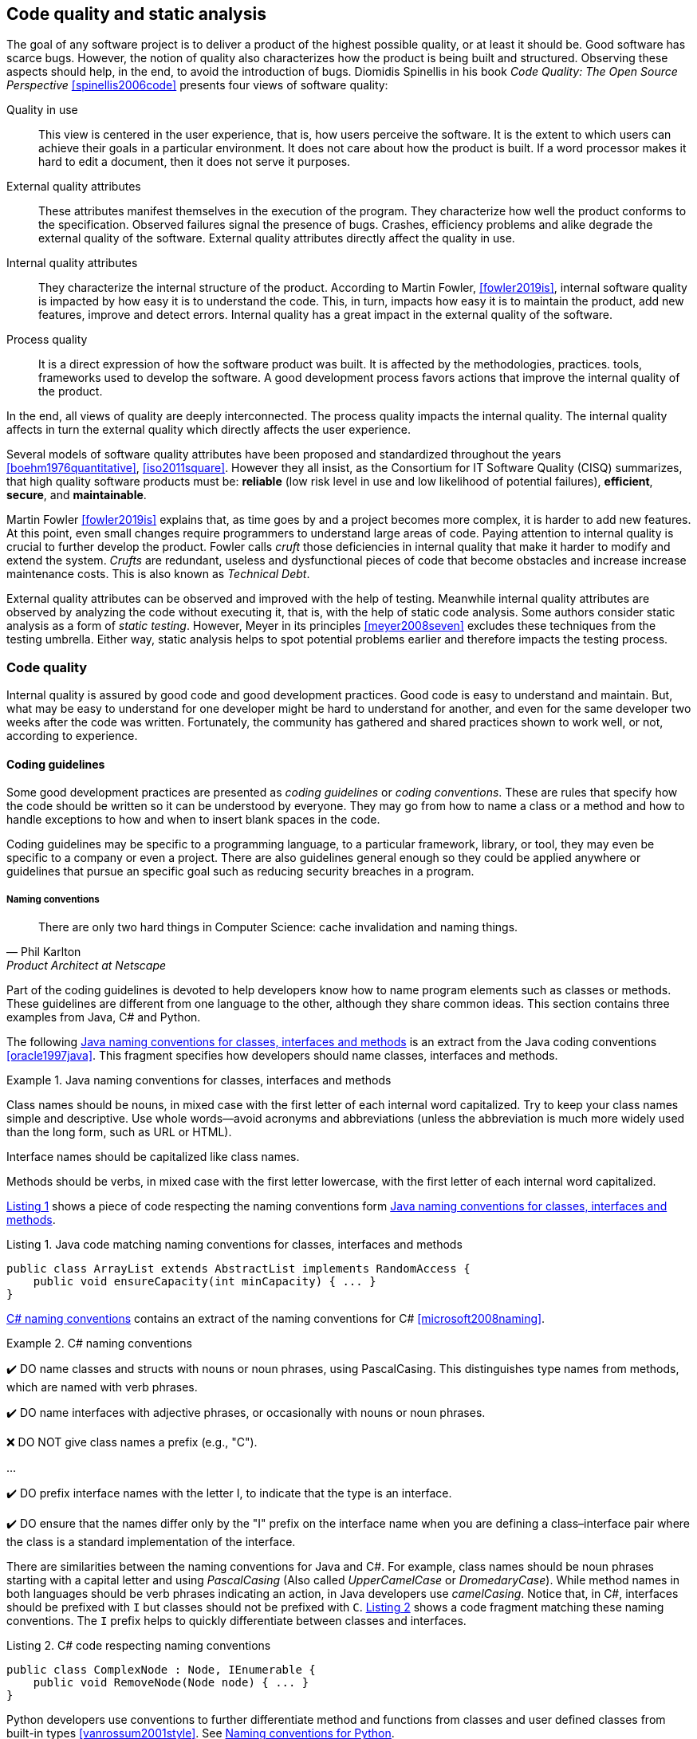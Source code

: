 == Code quality and static analysis

The goal of any software project is to deliver a product of the highest possible quality, or at least it should be. Good software has scarce bugs. However, the notion of quality also characterizes how the product is being built and structured. Observing these aspects should help, in the end, to avoid the introduction of bugs. Diomidis Spinellis in his book _Code Quality: The Open Source Perspective_ <<spinellis2006code>> presents four views of software quality:

Quality in use:: This view is centered in the user experience, that is, how users perceive the software. It is the extent to which users can achieve their goals in a particular environment. It does not care about how the product is built. If a word processor makes it hard to edit a document, then it does not serve it purposes.
External quality attributes:: These attributes manifest themselves in the execution of the program. They characterize how well the product conforms to the specification. Observed failures signal the presence of bugs. Crashes, efficiency problems and alike degrade the external quality of the software. External quality attributes directly affect the quality in use.
Internal quality attributes:: They characterize the internal structure of the product. According to Martin Fowler, <<fowler2019is>>, internal software quality is impacted by how easy it is to understand the code. This, in turn, impacts how easy it is to maintain the product, add new features, improve and detect errors. Internal quality has a great impact in the external quality of the software.
Process quality:: It is a direct expression of how the software product was built. It is affected by the methodologies, practices. tools, frameworks used to develop the software. A good development process favors actions that improve the internal quality of the product.

In the end, all views of quality are deeply interconnected. The process quality impacts the internal quality. The internal quality affects in turn the external quality which directly affects the user experience.

Several models of software quality attributes have been proposed and standardized throughout the years <<boehm1976quantitative>>, <<iso2011square>>. However they all insist, as the Consortium for IT Software Quality (CISQ) summarizes, that high quality software products must be: 
*reliable* (low risk level in use and low likelihood of potential failures), *efficient*, *secure*, and *maintainable*.

Martin Fowler <<fowler2019is>> explains that, as time goes by and a project becomes more complex, it is harder to add new features. At this point, even small changes require programmers to understand large areas of code. Paying attention to internal quality is crucial to further develop the product. Fowler calls _cruft_ those deficiencies in internal quality that make it harder to modify and extend the system. _Crufts_ are redundant, useless and dysfunctional pieces of code that become obstacles and increase increase maintenance costs. This is also known as _Technical Debt_.

External quality attributes can be observed and improved with the help of testing. Meanwhile internal quality attributes are observed by analyzing the code without executing it, that is, with the help of static code analysis. Some authors consider static analysis as a form of _static testing_. However, Meyer in its principles <<meyer2008seven>> excludes these techniques from the testing umbrella. Either way, static analysis helps to spot potential problems earlier and therefore impacts the testing process.

=== Code quality

Internal quality is assured by good code and good development practices. Good code is easy to understand and maintain. But, what may be easy to understand for one developer might be hard to understand for another, and even for the same developer two weeks after the code was written. Fortunately, the community has gathered and shared practices shown to work well, or not, according to experience. 

==== Coding guidelines

Some good development practices are presented as _coding guidelines_ or _coding conventions_. These are rules that specify how the code should be written so it can be understood by everyone. They may go from how to name a class or a method and how to handle exceptions to how and when to insert blank spaces in the code.

Coding guidelines may be specific to a programming language, to a particular framework, library, or tool, they may even be specific to a company or even a project. There are also guidelines general enough so they could be applied anywhere or guidelines that pursue an specific goal such as reducing security breaches in a program.

===== Naming conventions

[quote, Phil Karlton,  Product Architect at Netscape]
____
There are only two hard things in Computer Science: cache invalidation and naming things.
____ 

Part of the coding guidelines is devoted to help developers know how to name program elements such as classes or methods. These guidelines are different from one language to the other, although they share common ideas. This section contains three examples from Java, C# and Python.

The following <<java-naming-conventions>> is an extract from the Java coding conventions <<oracle1997java>>. This fragment specifies how developers should name classes, interfaces and methods.

[[java-naming-conventions]]
.Java naming conventions for classes, interfaces and methods
====
Class names should be nouns, in mixed case with the first letter of each internal word capitalized. Try to keep your class names simple
and descriptive. Use whole words—avoid acronyms and abbreviations (unless the abbreviation is much more widely used than the
long form, such as URL or HTML).

Interface names should be capitalized like class names.

Methods should be verbs, in mixed case with the first letter lowercase, with the first letter of each internal word capitalized.
====

<<java-naming-example>> shows a piece of code respecting the naming conventions form <<java-naming-conventions>>.

[[java-naming-example, Listing {counter:listing}]]
.Listing {listing}. Java code matching naming conventions for classes, interfaces and methods
[source,java]
----
public class ArrayList extends AbstractList implements RandomAccess {
    public void ensureCapacity(int minCapacity) { ... }
}
----

<<csharp-naming-conventions>> contains an extract of the naming conventions for C# <<microsoft2008naming>>. 

[[csharp-naming-conventions]]
.C# naming conventions
====
✔️ DO name classes and structs with nouns or noun phrases, using PascalCasing. This distinguishes type names from methods, which are named with verb phrases.

✔️ DO name interfaces with adjective phrases, or occasionally with nouns or noun phrases.

❌ DO NOT give class names a prefix (e.g., "C").

...

✔️ DO prefix interface names with the letter I, to indicate that the type is an interface.

✔️ DO ensure that the names differ only by the "I" prefix on the interface name when you are defining a class–interface pair where the class is a standard implementation of the interface.
====

There are similarities between the naming conventions for Java and C#. For example, class names should be noun phrases starting with a capital letter and using _PascalCasing_ (Also called _UpperCamelCase_ or _DromedaryCase_). While method names in both languages should be verb phrases indicating an action, in Java developers use _camelCasing_. Notice that, in C#, interfaces should be prefixed with `I` but classes should not be prefixed with `C`. <<csharp-naming-example>> shows a code fragment matching these naming conventions. The `I` prefix helps to quickly differentiate between classes and interfaces.

[[csharp-naming-example, Listing {counter:listing}]]
.Listing {listing}. C# code respecting naming conventions
[source,csharp]
----
public class ComplexNode : Node, IEnumerable {
    public void RemoveNode(Node node) { ... }
}
----

Python developers use conventions to further differentiate method and functions from classes and user defined classes from built-in types <<vanrossum2001style>>. See <<python-naming-conventions>>.

[[python-naming-conventions]]
.Naming conventions for Python
====
Class names should normally use the CapWords convention.
The naming convention for functions may be used instead in cases where the interface is documented and used primarily as a callable.

Note that there is a separate convention for builtin names: most builtin names are single words (or two words run together), with the CapWords convention used only for exception names and builtin constants.

Function names should be lowercase, with words separated by underscores as necessary to improve readability.
====

With this, one can easily infer that `Node` names a class, `str` is a built-in type and `remove_node` is a function.

===== Indentation

In most language extra white spaces do not change the semantics of a program but sure they play an important role in readability. Each language tries to enforce an indentation style, but even for the same language different developers have follow different styles. Keeping a consistent style helps fast delimiting blocks in a program and improves understanding.

<<indentation-examples>> shows three examples of different indentation styles applied to the same fragment of code. Notice how different the program looks in each case.

[[indentation-examples]]
.Examples of indentation styles taken from https://en.wikipedia.org/wiki/Indentation_style[Wikipedia] <<wikipedia2020indentation>>
[cols="a,a,a"]
|===
| *Kernighan & Ritchie*
[source,c]
----
while (x == y) {
    something();
    somethingelse();
}
----
| *Ratliff*
[source,c]
----
while (x == y) {
    something();
    somethingelse();
    }
----
| *Haskell*
[source,c]
----
while (x == y)
  { something()
  ; somethingelse()
  ; 
  }
----
|===

The _Kernighan & Ritchie_ style, also known as "`_the one true brace style_`" and "`Egyptian braces`" was used in the influential book _The C Programming Language_ written by Brian Kernighan and Dennis Ritchie (creator of C). Besides C, this style is also used in C++ and Java. C# however, uses the Allman style, in which the first brace is written in a separated line. The Allman style is also used in Pascal and SQL.

Wikipedia lists nine different indentation styles most of them with additional variants <<wikipedia20202indentation>>.

===== Framework and company specific guidelines

Companies and even communities around a framework or project may impose specific guideline to override or extend language conventions.

Sometimes these guidelines have a concrete goal other than readability. <<microsoft-security-example>> shows an extract of the guidelines Microsoft enforces to write secure code using the .NET framework <<microsoft2018secure>>.

[[microsoft-security-example]]
.Microsoft's secure coding guidelines for the .NET framework.
====
When designing and writing your code, you need to protect and limit the access that code has to resources, especially when using or invoking code of unknown origin. So, keep in mind the following techniques to ensure your code is secure:

- Do not use Code Access Security (CAS).
- Do not use partial trusted code.
- Do not use the AllowPartiallyTrustedCaller attribute (APTCA).
- Do not use .NET Remoting.
- Do not use Distributed Component Object Model (DCOM).
- Do not use binary formatters.
====

<<google-conventions>> shows how Google extends the Java coding conventions to their own projects <<google2020java>>.

[[google-conventions]]
.Google conventions for Java
====
When a reference to a static class member must be qualified, it is qualified with that class's name, not with a reference or expression of that class's type.
[source, java]
----
Foo aFoo = ...;
Foo.aStaticMethod(); // good
aFoo.aStaticMethod(); // bad
somethingThatYieldsAFoo().aStaticMethod(); // very bad
----
====

===== Should conventions be always enforced?

Conventions are created to set a common ground for understanding. This is specially useful when learning a new language, for a newcomer and to ease the collaboration between different developers in a project. However, there are cases in which strictly following these conventions actually has the opposite effect. For example, when dealing with legacy code that followed different guidelines, it is better to stick to the practices in place rather than introducing new conventions. 

In any case, the ultimate goal must be to write consistent code that can be understood for all team/project members. Common sense is always the best guideline.

<<microsoft-base-name>> explains how to name extending classes with respect to the base class, but it also wars against over-use <<microsoft2008naming>>.

[[microsoft-base-name]]
.Microsoft's guideline to name extending classes with a warning on when not to use it 
====
✔️ CONSIDER ending the name of derived classes with the name of the base class.

This is very readable and explains the relationship clearly. Some examples of this in code are: ArgumentOutOfRangeException, which is a kind of Exception, and SerializableAttribute, which is a kind of Attribute. However, it is important to use reasonable judgment in applying this guideline; for example, the Button class is a kind of Control event, although Control doesn’t appear in its name.
====

<<python-guidelines-warning>> shows an extract from the Python coding guidelines stressing the idea that keeping consistency is more important than following the guidelines <<vanrossum2001style>>.

[[python-guidelines-warning]]
.Python guidelines on consistency and guidelines applications
====
A style guide is about consistency. Consistency with this style guide is important. Consistency within a project is more important. Consistency within one module or function is the most important.

However, know when to be inconsistent -- sometimes style guide recommendations just aren't applicable. When in doubt, use your best judgment. Look at other examples and decide what looks best. And don't hesitate to ask!

In particular: do not break backwards compatibility just to comply with this PEP!
====

==== Code Smells and AntiPatterns

Thorough the years, developers have identified patterns of code that usually become symptoms of hidden problems affecting the quality of the software. Such code patterns are known as _Code Smells_, a term coined by Kent Beck and first presented in Martin Fowler's _Refactoring_ book <<fowler2006codesmells>>.

Code smells do not always lead to a problem or a bug. But, in most, cases, their presence makes the code harder to understand and maintain, and in Fowler's words "`they are often an indicator of a problem rather than the problem themselves`". Code smells can be eliminated by refactoring, that is, restructuring the program to make it simpler.

The https://sourcemaking.com/[Source Making Blog] presents a list of well known code smells and how they could be solved <<source2020smells>>. Internet is full with such lists they might differ on the (generally catchy) name they use to categorize a smell and some might miss one or two patters.

The following is a small sample of that list.

Long method:: A method that contains too many lines of code or too many statements. Long methods tend to hide unwanted duplicated code and are harder to maintain. It can be solved by splitting the code in shorter methods easier to reuse, maintain and understand. <<long-method-example>> shows a fragment taken from <<glover2006monitoring>> of nearly 20 lines of code. It is already a big chunk code, but it comes for a very large method of more than 350 lines. This is a clear, and rather extreme example of this code smell.
+
[[long-method-example, Listing {counter:listing}]]
.Listing {listing}. An already large fragment of code from a method of more than 350 lines. Taken from <<glover2006monitoring>>
[source, java]
----
if (entityImplVO != null) {
  List actions = entityImplVO.getEntities();
  if (actions == null) {
     actions = new ArrayList();
  }
  Iterator enItr = actions.iterator();
  while (enItr.hasNext()) {
    entityResultValueObject arVO = (entityResultValueObject) actionItr
     .next();
    Float entityResult = arVO.getActionResultID();
    if (assocPersonEventList.contains(actionResult)) {
      assocPersonFlag = true;
    }
    if (arVL.getByName(
      AppConstants.ENTITY_RESULT_DENIAL_OF_SERVICE)
         .getID().equals(entityResult)) {
      if (actionBasisId.equals(actionImplVO.getActionBasisID())) {
        assocFlag = true;
      }
    }
    if (arVL.getByName(
     AppConstants.ENTITY_RESULT_INVOL_SERVICE)
      .getID().equals(entityResult)) {
     if (!reasonId.equals(arVO.getStatusReasonID())) {
       assocFlag = true;
     }
   }
 }
}else{
  entityImplVO = oldEntityImplVO;
}
----

Large class:: A class containing too many methods, fields and lines of code. Large classes can be split into several classes and even into a hierarchy in which each smaller class has a very well defined purpose.

Long parameter list:: A method with a long list of parameters is harder to use. Parameters could be replaced by method calls or passing complete objects.

Primitive obsession:: Abuse of primitive types instead of creating one's own abstractions.

Temporary fields:: Fields in classes that are used only under certain circumstances in one or very few methods, otherwise they are not used. These fields could be promoted most of the times to local variables.

Feature envy:: A method that accesses the data of another object more than its own data. This method's behavior will probably better placed in the class of the external object.

Code smells are very well localized program fragments. However, there are more global patterns that are often used as solutions to a problem but they may bring more harm than benefits and are better to avoid. These bad solutions are described as _AntiPatterns_. The same https://sourcemaking.com/[Source Making Blog] provides an interesting list of them AntiPatterns can be related to coding practices, software architecture designs and even related to the management of a project. Identifying these bad solutions helps also in finding a better alternative <<source2020anti>>.

Here are some examples:

Golden Hammer:: Using a single tool to solve most problems even when it is not the best alternative. Leads to inferior performance and less suited solutions, requirements are accommodated more to match the tool than what users may need, design choices are dictated by the tool's capabilities and new development relies heavily in the tool.

Cut-And-Paste Programming:: This one is self-descriptive: code is reused by copying and pasting fragments in different places. In the case that the originally copied code has a bug, then the issue will reoccur in all places where the code was pasted and it will be harder to solve.

Swiss Army Knife:: An excessively complex class interface attempting to provide for all possible uses of the class. These classes include too many method signatures for a single class. It denotes an unclear abstraction or purpose.

Design By Committee:: A software design, usually from a committee, is so complex and so full of different features and variants that it becomes impossible to complete in a reasonable lapse of time.

==== Code Metrics

Many code smells are vague in their formulation. For example: How can we tell that a method or a class is too long that should be split? Or, how can we tell that two classes are too coupled together so their functionalities should be merged or rearranged? The identification of such potential issues requires concrete measurements for the method length or the coupling between classes. These are known as _code metrics_.

Code metrics are quantitative characterizations or features of the code. They help to assess the structural quality of the software and provide an effective and customizable way to automate the detection of potential code issues. Metrics help to improve the development process.

===== Lines of Code

The simplest code metric is, maybe, the number of _Lines of Code_ (LoC) of a method.footnote:[Sometimes code metrics are presented for _operations_ instead of methods. _Operations_ are indeed methods but the term is broader to escape from the Object-Oriented terminology and reach other programming paradigms.] 

LoCs can be used to compare the length of the methods in a project. It helps to detect those methods that are too long when compared to a given threshold. However, this threshold depends on the development practices used for the project. The programming language as well as the frameworks and libraries supporting the code do have an impact on the length of the methods. For example, a small study made by Jon McLoone from Wolfram <<mcloone2012code>>, observed in http://rosettacode.org/wiki/Rosetta_Code[Rosetta Code] programs that _Mathematica_ requires _less than a third of the length of the same tasks written in other languages_.

Including blank lines or lines with comments in the metric may be misleading for its purposes. Therefore, LoC is often referred as _Physical Lines of Code_ while developers also measure _Logical Lines of Code_ (LLoC) which counts the number of programming language statements in the method. 

===== Cyclomatic Comprexity

A method with many branches and logical decisions is, in general, hard to understand. This affects the maintainability of the code. Back in 1976, Thomas J. McCabe  proposed a metric to assess the complexity of a program <<mccabe1976complexity>>. McCabe's original idea was to approximate the complexity of a program by computing the _cyclomatic number_ of its control flow graph. This is why the metric is also known as _McCabe's Cyclomatic Complexity_. The goal of the metric was to provide a quantitative basis to determine whether a software module was hard to understand, maintain and test.
 
A sequence of code instructions, and by extension the body of a method, could be represented by a directed graph named _control flow graph_. The procedure is as follows:
 - Initially, the graph has two special nodes: the _start_ node and the _end_ node.
 - A sequence of instructions with no branches is called a _basic block_. Each basic block becomes a node of the graph.
 - Each branch in the code becomes an edge. The direction of edge coincides with the direction of the branch.
 - There is an edge from the start node to the node with the first instruction.
 - There is an edge from all nodes that could terminate the execution of the code, to the end node.

For example, the method in <<max-method>> computes the maximum of three given integers. The control flow for this method is shown in <<control-flow-max-method>>.

[[max-method, Listing {counter:listing}]]
.Listing {listing}. A method that computes the maximum between three given integers
[source, java]
----
public static int max(int a, int b, int c) {
    if (a > b) {
        if(a > c) {
            return a;
        }
        else {
            return c;
        }
    }
    else {
        if (b > c) {
            return b;
        }
        else {
            return c;
        }
    }
}
----

[[control-flow-max-method]]
[graphviz, control-flow-max-method, png]
.Control flow graph from the method in <<max-method>> 
....
digraph {
    start[shape=rectangle];
    end[shape=rectangle];
    start
    
    p1[label="a > b"];
    p2[label="a > c"];
    p3[label="b > c"];
    
    ra[label="result = a;"];
    rb[label="result = b;"];
    rc1[label="result = c;"];
    rc2[label="result = c;"];

    start -> p1 -> p2 -> ra;
    p2 -> rc1;
    p1 -> p3 -> rb;
    p3 -> rc2;

    ra -> end;
    rb -> end;
    rc1 -> end;
    rc2 -> end;
}
....

The cyclomatic number, or circuit rank of an undirected graph, is the minimum number of edges that has to be removed in order to break all cycles and obtain its spanning tree. The cyclomatic number stem:[v(G)] of a graph stem:[G] is computed as stem:[v(G) = E - V + 2P], where stem:[N] is the number of nodes, stem:[E] the number of edges and stem:[P] the number of connected components. If the graph is strongly connected, that is, there is a path from any node to any other node, then the cyclomatic number is equal to the maximum number of linearly independent circuits. The linearly independent circuits form a basis of all circuits in the graph. Therefore, all circuits in the graph are formed by a combinations of these linearly independent circuits. 

The cyclomatic complexity of a method is defined as the cyclomatic number of the underlying undirected graph of the control flow graph. 

McCabe showed that the computation of the  cyclomatic complexity could be simplified as the number of predicate nodes (conditionals) plus one. The method in <<max-method>> has a cyclomatic complexity of stem:[v(G) = 4 = 3 + 1], as it has three conditionals: `a > b`, `a > c` and `b > c`. It can be also computed as stem:[v(G) = 4 = 11 - 9 + 2], as it has eleven edges, nine nodes and only one connected component.

The cyclomatic complexity has implications for testing. It sets a lower bound for the number of inputs that should be used to test the method. Any execution path in the control flow graph of the method is a combination of the linearly independent circuits. Therefore, to ensure that the tests execute all conditions in the code, all linearly independent circuits should be used once in the executions paths of all inputs. The number of different test inputs must be greater or equal to the cyclomatic complexity of the method.

McCabe's cyclomatic complexity is well known and widely used. It is frequently accompanied by a scale. Usually values below 10 are considered as good. However, some caveats of the metrics must be considered. First, it was conceived for unstructured programs and some aspects of its original definition are vague. Modern tools implementing the metric work under different assumptions, therefore two different tools may not produce the same result for the same method. Logical conjunctions and disjunctions (`&&`, `||`) also produce branches. This must be taken into account to compute the value of the metric from the source code or, even better, compute the metric from compiled code.

Not always the cyclomatic complexity matches the developer's idea of what a complex and hard to understand method is. For example, the metric does not consider nested structures. It produces the same value for the two code fragments in <<ifs-mccabe>>.


[[ifs-mccabe, Listing {counter:listing}]]
.Listing {listing}. These two pieces of code have the same cyclomatic complexity
[source, java]
----
// 1 
if (a) {
    if (b) {
        ...
    }
    else {
        ...
    }
}
else {

}

//2
if(a) {
    ...
}
else {

}
if (b) {

}
else {

}
----

In <<hummel2014mccabe>>, the author advocates against the use of the metric. Besides showing concrete examples where tools produce different results, he shows the method in <<hummel-switch>>. The authors explain that this method is fairly easy to understand, yet it has a cyclomatic complexity of 14 while the more complex method in <<hummel-primes>> has a cyclomatic complexity of 5. 

[[hummel-switch, Listing {counter:listing}]]
.Listing {listing}. A simple method with a cyclomatic complexity of 14. Taken from <<hummel2014mccabe>>.
[source, java]
....
String getMonthName (int month) {
    switch (month) {
        case 0: return "January";
        case 1: return "February";
        case 2: return "March";
        case 3: return "April";
        case 4: return "May";
        case 5: return "June";
        case 6: return "July";
        case 7: return "August";
        case 8: return "September";
        case 9: return "October";
        case 10: return "November";
        case 11: return "December";
        default: 
            throw new IllegalArgumentException();
    }
}
....

[[hummel-primes, Listing {counter:listing}]]
.Listing {listing}. A relatively complex method with a cyclomatic complexity of 5. Taken from <<hummel2014mccabe>>.
[source, java]
....
int sumOfNonPrimes(int limit) {
    int sum = 0;
    OUTER: for (int i = 0; i < limit; ++i) {
        if (i <= 2) {
        	continue;
        }
        for (int j = 2; j < i; ++j) {
            if (i % j == 0) {
            	continue OUTER;
             }
        }
        sum += i;
    }
    return sum;
}
....

===== Coupling between objects or class coupling

A class is coupled to another if the former uses a method or a field from the latter. Coupling between classes can not be avoided, it is, in fact, desirable. We create classes as functionality units for reuse. At some point, existing classes will be leveraged to create new functionalities. However, coupling has important implications: changing a class most of the times will require changing its dependent classes. Therefore tight coupling between classes harms modularity, makes a software too sensitive to change and harder to maintain <<chidamber1994metrics>> <<fowler2001reducing>>.

_Class coupling_ or _Coupling Between Objects_ (CBO) of a class is the number of external classes it uses. In <<coupling-example>>, `Point` has CBO of 0.. It only depends on `double` and the metric does not count primitive types. `Line`, on the other hand, depends on `Point` and has a CBO of 1. The metric counts only unique classes. In the example, `Line` uses `Point` several times, but it is counted only once.

[[coupling-example, Listing {counter:listing}]]
.Listing {listing}. Two classes: `Point` as CB=0 coupling and `Line` 1.
[source, java]
....
class Point {

    private double x, y;

    public Point(double x, double y) {
        this.x = x;
        this.y = y;
    }

    public double getX() {
        return this.x;
    }

    public double getY() {
        return this.y;
    }

    public double dot(Point p) {
        return x*p.x + y*p.y;
    }

    public Point sub(Point p) {
        return new Point(x - p.x, y - p.y);
    }

}

class Segment {

    private Point a, b;

    public class Segment(Point a, Point b) {
        this.a = a;
        this.b = b;
    }

    public boolean has(Point p) {
        Point pa = p.sub(a);
        Point ab = a.sub(b);
        double product = pa.dot(ab);
        return 0 <= product && product <= ab.dot(ab);
    }
}
....

Classes with low CBO values, or loosely coupled are easier to reuse. Classes with large CBO values or tightly coupled should be avoided and refactored. If a tightly coupled class is necessary, then these it requires rigorous testing to correctly verify its interaction with its dependencies. A study from 2010 performed on the Eclipse project concluded that, among other metrics, CBO is a significant predictor on how prone a class is to bugs. The same study says that a CBO greater than 9 signals a high risk to introduce a fault.

Coupling could measured not only at the class level but also between any modules that conform a system.

The _Law of Demeter_ (LoD)  or _principle of least knowledge_ is a guideline aiming to keep classes loosely coupled <<appleton_demeter>>. Its idea is that any unit should only "talk" to "its closest friends" and not to "strangers". In the context of object-oriented programming, it means that a method can only invoke methods from `this`, a parameter, an object instantiated in the method and an attribute of the class. <<demeter-example>> shows examples of violations of this principle.

[[demeter-example, Listing {counter:listing}]]
.Listing {listing}. Examples of violations of the Law of Demeter.
[source,java]
....
public class Foo {

    public void example(Bar b) {
       C c = b.getC(); //<1>
        
       c.doIt(); //<2>
        
       b.getC().doIt(); //<3>
        
       D d = new D(); 
       d.doSomethingElse(); //<4>
    }
}
....
<1> Conforms to LoD
<2> Violates LoD as `c` was not created inside `example`
<3> Chaining method invocations does not conform to LoD
<4> Conforms to LoD, as `d` was created inside the method

LoD also has downsides. A strict adherence to its postulates may produce many unnecessary wrapper methods. In <<demeter-example>> the class `Bar` should had a wrapper method `doItInC` whose code could be `this.getC().doIt()` or something alike. This kind of wrapper would be widespread in the code and it could become a challenge for maintenance. On the other hand, fluent APIs encourage the use of method chains, which also tend to improve readability. As with any principle, the use of LoD should be balanced.

===== Class cohesion

A class in an object-oriented program, or a module in general, is expected to have a responsibility over a single and well defined part of the software's functionalities. All services/methods of the module/class should be aligned with this responsibility and this responsibility should be entirely encapsulated in the class. This ensures that the module/class is only changed when the requirements concerning the specific responsibility change. Changes to different requirements should not make a single class to change <<martin2006agile>> <<martin2014single>>. This known as the The _Single Responsibility Principle_ was coined by Robert C. Martin in the late 1990's and is the *S* in the *SOLID* principles of object-oriented programming.

If a class violates this principle, then it can probably be divided in two or more classes with different responsibilities. In this case we say that the class lacks _cohesion_. In a more concrete view, a cohesive class performs different operations on the same set of instance variables <<chidamber1994metrics>>.

There are several metrics to evaluate cohesion in classes, but most of them are based in the _Lack of Cohesion Of Methods_ (LCOM) <<chidamber1994metrics>>. This metric is defined as follows:

Let stem:[C] be a class with stem:[n] methods: stem:[M_1, ..., M_n], let stem:[I_j] the set of instance variables used by the method stem:[M_j]. Let stem:[P = { (I_i, I_j) | I_i \cap I_j = \emptyset, i \gt j }], that is, the pairs of methods that use disjoint sets of instance variables, and stem:[Q = { (I_i, I_j) | I_i \cap I_j \ne \emptyset, i \gt j}], all pairs of methods using at least one instance variable in common. Then stem:[\text{LCOM}(C) = |P| - |Q| \text{ if } |P| \gt |Q| \text{ 0} \text{ otherwise}].

This means that _LCOM_ is equal to the number of pairs of methods using a disjoint set of instance variables minus the number of pairs of methods using variables in common. If the class has more methods using disjoint sets of instance variables then it is less cohesive. A class is cohesive if its methods use the same variables to compute different things. Low values of LCOM are preferred.

<<variables-methods-point>> shows the set of all instance variables used by each method declared in the `Point` class shown in <<coupling-example>>. Constructors are not used to compute this metric, as their role is to initialize the variables and they virtually access all of them. In this particular example, all methods use the instance variables directly. However, a method could use an instance variable indirectly by invoking other methods.  In that case, the variables are also said to be used by the initial method. For example, any new method invoking `getX` in `Point` would also use variable `x`.

[[variables-methods-point]]
. Set of instance variables used by each method of the class `Point` shown in <<coupling-example>>.
[options="header"]
|=== 

| Method | Instance variables  

| `getX` | { `x` }

| `getY` | { `y` }

| `dot` | { `x`, `y` }

| `sub` | { `x`, `y` }

|=== 

<<intersection-methods-point>> shows the instance variables used un common for all pairs of methods declared in `Point`. Only `getX` and `getY` do not use any variable in common.

[[intersection-methods-point]]
. Intersection of instance variables used by all pairs of methods in `Point`.
[options="header", cols="h,1,1,1"]
|===
|        | `getX`           | `getY`           | `dot`
| `sub`  | { `x` }          | { `y` }          | { `x`, `y` } 
| `dot`  | { `x` }          | { `y` }          h|
| `getY` | stem:[\emptyset] 2+h| 
|===

Given that we obtain: stem:[ | P | =  | \{ (I_\text{getX},I_\text{getY}) \} | = 1 ] and: stem:[ | Q | = | \{ (I_\text{getX},I_\text{sub}), (I_\text{getX},I_\text{dot}), (I_\text{getY},I_\text{sub}), (I_\text{getY},I_\text{dot}), (I_\text{dot},I_\text{sub}) \} | = 4] producing: stem:[ \text{LCOM}(C) = 0 ] as stem:[ | P | \lt | Q | ]. Which means that the `Point` class is cohesive, its carries the responsibility to represent the concept of a two-dimensional point. Only a change in the requirements of this representation will make this class change.

Lack of cohesion implies that a class violates the principle of single functionality and could be split in two different classes. <<cohesion-example>> shows the `Group` class. The only two methods in this class use a disjoint set of fields. `compareTo` uses `weight` while `draw` uses `color` and `name`. Computing the metric we get: stem:[\text{LCOM}(C = |P| - |Q| = 1 - 0 = 1].

[[cohesion-example, Listing {counter:listing}]]
.Listing {listing}. Example of a non-cohesive class. `compareTo` and `weight` could be separated from the rest.
[source, java]
....
class Group {

    private int weight;
    private String name;
    private Color color;

    public Group(String name, Color color, int weight) {
        this.name = name;
        this.color = color;
        this.weight = weight;
    }

    public int compareTo(Group other) {
        return weight - other.weight;
    }

    public void draw() {
        Screen.rectangle(color, name);
    }

}
....

__Tight Class Cohesion__ (TCC) and _Loose Class Cohesion_ (LCC) are other two well known and used metrics to evaluate the cohesion of a class <<bieman1995cohesion>>. Both these metrics start by creating a graph from the class. The graph is constructed as follows: Given a class `C`, each method `m` declared in the class becomes a node. Given any two pairs `m` and `n` declared in `C` we add an edge between `m` and `n` if and only if, `m` and `n` use at least one instance variable in common. Going back to the definition of `LCOM`, we add an edge between `m` and `n` if stem:[I_{m,n} \ne \emptyset]. TCC is defined as the ratio of directly connected pairs of node in the graph to the number or all pairs of nodes. On its side, LCC is the number of pairs of connected (directly or indirectly) nodes to all pairs of node. As before, constructors are not used.


<<cohesion-graph>> shows the graph that results from the class `Point`. In this example, stem:[\text{TCC = 5/6 = 0.83] as there are 5 direct connections and only 6 method pairs. On the other hand stem:[\text{LCC} = 6/6 = 1] as all pairs of methods are indirectly or directly connected. For the `Group` class both LCC and TCC are 0, as no method is connected to the other. 

[graphviz, cohesion-graph, png, layout=neato]
.Description
....
graph {
    rankdir=LR;
    getX[pos="0,1!"];
    dot[pos="1,0!"];
    sum[pos="1,2!"];
    getY[pos="2,1!"];
    getX -- sum[label=x] 
    getY -- sum[label=y];
    getX -- dot[label=x];
    getY -- dot[label=y];
    sum -- dot [label="x,y"];
}
....


In object-oriented programs a class may inherit methods and instance variables from its base classes. In those cases, computing the cohesion of a subclass may: include only inherited methods, only inherited fields, or both. The original definition of TCC and LCC leaves this inclusion open to the users of the metrics <<bieman1995cohesion>>.


=== Static analysis

Enforcing coding guidelines, detecting code smells and computing code metrics, can and *should be* automated. All these goals can be achieve by inspecting the code without executing the program. This is known as _static analysis_. Any form of static analysis takes as input the code of a program. It may be a high level code, such as Python, or Java, or it could also target compiled code as the JVM bytecode. The static inspection of code also enables the early detection of problems like cyclic dependencies, potential null pointer exceptions, buffer overflows. Since it does not require the execution of the program, static analysis is, in most cases, very efficient in terms of computation time.

There are plenty of available tools that can perform many types of static analysis. Some of them are highly configurable to, for example, select the coding guidelines a team wants to enforce. Many of these tools are also extensible and may allow the incorporation of new metrics, code smell definitions and other unforeseen functionalities. There are also libraries that make it easy to implement custom static analysis tools. This section presents some of these libraries and tools for Java.

==== Implementing a static analysis

Most code analyses start with the two same initial phases of a compiler, lexicographic and syntactic analysis.

Given a source code, say in Java as the one in <<static-analysis-example>>, lexicographical analyzer, lexer, or scanner, groups together sequences of characters. These sequences are usually are associated with a type  and are called _tokens_. The lexer produces as output a sequence of tokens.

[[static-analysis-example, Listing {counter:listing}]]
.Listing {listing}. A simple Java class.
[source, java]
....
class A {

    public void method() {
        System.out.println("Hello");
    }
}
....

<<tokens>> shows the first tokens produced by a lexer for the code in <<static-analysis-example>>. A lexer also removes character that are not needed for subsequent phases like white spaces and comments.


[[tokens, Listing {counter:listing}]]
.Listing {listing}. First tokens produced for <<static-analysis-example>>
....
("class", CLASS_KEYWORD)
("A", IDENTIFIER)
("{", "OPEN_BRACE")
("public", PUBLIC_KEYWORD)
("void", VOID_KEYWORD)
("method", IDENTIFIER)
....

The sequence of tokens is used as input for the syntactic analysis where a _parser_ checks that the order of the tokens is correct with respect to a formal specification or grammar and builds an _Abstract Syntax Tree_ (AST). An AST is a hierarchical representation of the source code. The nodes represent the elements in the code in a way that, for example, nodes representing classes have children representing methods and fields, and nodes representing methods contain nodes representing instructions. The AST does not contain purely syntactical elements such as semicolons or braces. <<ast-example>> shows a simplified version of an AST for the code in <<static-analysis-example>>.

[graphviz, ast-example, png]
.Description
....
graph {
    A -- method;
    method -- public, void, body
    body -- invocation
    invocation -- access, println, arguments
    access -- System, out
    arguments -- "\"Hello\""
}
....

//TODO: Link to GoF
Most static analyses are implemented by tracing the AST and most implementations are based on the visitor pattern. The visitor pattern abstracts the operations to be performed over an object structure <<gamma1994design>>. Each operation is implemented as a visitor. The structure is traversed and each visitor is selected according to the elements of the structure that is being visited. In the case of a static analysis over an AST, each visitor could be a class or a method, designed to operate over a specific type of node, for example, a class will be handled by a _class visitor_. The static analysis is then carried by the joint actions of these visitors.

//TODO: Link to Spoon, JavaParser and ASM
There are libraries that facilitate the implementation of static analyses by accomplishing the construction of the AST and even providing abstractions to implement the visitor pattern. For Java sources two of the most famous are http://spoon.gforge.inria.fr/[Spoon] and JavaParser. There are other libraries that offer similar functionalities but targeting compiled code. One most famous JVM bytecode analysis tool is https://asm.ow2.io/[ASM].

===== Using JavaParser

This section explains how to implement a simple static analysis tool using JavaParser. As a library, JavaParser provides a hierarchy of classes to represent ASTs for Java programs and implementations of the visitor pattern to help analyze and transform those ASTs.

<<javapaerser-classes>> shows a selection of classes representing AST nodes. `Node` is the base class of the hierarchy. The instances of `ClassOrInterfaceDeclaration` represent declarations of classes and interfaces in the program. These nodes contain information about the type parameters, base class and interfaces implemented in the corresponding declaration. `ClassOrInterfaceDeclaration` inherits from the more general `TypeDeclaration`, which contains among other properties a `name` and inherits from `BodyDeclaration`. This latter class is the base for all elements that could be included in the body of a type declaration. `Expression` is the super class of all abstractions of expressions as it is the case for `MethodCallExpr` and `FieldAccessExpr`. Both these classes contain information about the scope or receiver of the method call or the field access, as well as the name of the method or the field. `MethodCallExpr` also provides information about the arguments. On its side,`Statement` is the super class for all types representing statements in the program, as it is the case of the `IfSmt`. This last class has an `Expression` representing the condition and two `Statement` instances for the _then_ and _else_ parts of the conditional statement.


[plantuml, javaparser-classes, png]
.Extract of the class hierearchy representing AST nodes in JavaParser
....
class Node

class BodyDeclaration

class TypeDeclaration {
    NodeList<BodyDeclaration> members
    SimpleName name
}

class ClassOrInterfaceDeclaration {
    NodeList<TypeParameter> typeParameters
    NodeList<ClassOrInterfaceType> extendedTypes
    NodeList<ClassOrInterfaceType> implementedTypes
}

class Expression

class MethodCallExpr {
    Expression scope
    NodeList<Type> typeArgs
    NodeList<Expression> arguments
    SimpleName name
}

class FieldAccessExpr {
    Expression scope
    SimpleName name
}

class Statement 

class IfStmt {
    Expression condition
    Statement thenStmt
    Statement elseStmt
}

Node <|-- BodyDeclaration
Node <|-- Expression
Node <|-- Statement
BodyDeclaration <|-- TypeDeclaration
TypeDeclaration <|-- ClassOrInterfaceDeclaration
Expression <|-- MethodCallExpr
Expression <|-- FieldAccessExpr
Statement <|-- IfStmt
....

The visitor pattern is implemented in JavaParser by the interfaces `VoidVisitor` (<<voidvisitor-javaparser>>) and `GenericVisitor` (<<genericvisitor-javaparser>>). Both interfaces are very similar. They both contain `visit` methods for all concrete classes representing AST nodes. In the former interface these methods are `void` while the latter allows to return a value. This is the only difference. All `visit` overloads also accept an `arg` parameter to share information among nodes in the traversal of the AST.

[[voidvisitor-javaparser, Listing {counter:listing}]]
.Listing {listing}. An extract of the `VoidVisitor` class in JavaParser.
[source, java]
....
public interface VoidVisitor<A> {

    ...

    void visit(ClassOrInterfaceDeclaration n, A arg);

    void visit(IfStmt n, A arg);

    void visit(MethodCallExpr n, A arg);

    void visit(FieldAccessExpr n, A arg);

    ...

}
....

[[genericvisitor-javaparser, Listing {counter:listing}]]
.Listing {listing}. An extract of the `GenericVisitor` class in JavaParser.
[source, java]
....
public interface GenericVisitor<R, A> {
    ...

    R visit(ClassOrInterfaceDeclaration n, A arg);

    R visit(IfStmt n, A arg);

    R visit(MethodCallExpr n, A arg);

    R visit(FieldAccessExpr n, A arg);

    ...
}
....

There is no need to directly implement these two interfaces. The library also provides some default implementations to ease reuse. For example, `VoidVisitorAdapter` and `GenericVisitorAdapter` implement the visitor interfaces and perform a depth-first traversal of the AST. A new visitor could extend one of these adapter classes and just redefine the `visit` overloads it actually needs and not all of them. `ModifierVisitor` enables a similar reuse, but specialized on the use case where the AST should be modified. <<modifiervisitor-javaparser>> shows a fragment of the code of this class implementing the `visit` method overload for `IfStmt`.

[[modifiervisitor-javaparser, Listing {counter:listing}]]
.Listing {listing}. An extract of the `ModifierVisitor` class in JavaParser.
[source, java]
....
public class ModifierVisitor<A> implements GenericVisitor<Visitable, A> {

    @Override
    public Visitable visit(final IfStmt n, final A arg) {
        Expression condition = (Expression) n.getCondition().accept(this, arg); //<1>
        Statement elseStmt = n.getElseStmt().map(s -> (Statement) s.accept(this, arg)).orElse(null); //<2>
        Statement thenStmt = (Statement) n.getThenStmt().accept(this, arg); //<3>
        Comment comment = n.getComment().map(s -> (Comment) s.accept(this, arg)).orElse(null); //<4>
        if (condition == null || thenStmt == null) //<5>
            return null;
        n.setCondition(condition); //<6>
        n.setElseStmt(elseStmt);
        n.setThenStmt(thenStmt);
        n.setComment(comment);
        return n;
    }

}
....
<1> The condition expression is visited and the result is stored in `condition`.
<2> The _else_ part is visited and the result is stored in `elseStmt`.
<3> The _then_ part is visited and the result is stored in `thenStmt`.
<4> If there is any comment associated to the statement, it is also visited.
<5> In the case there is no valid result for the mandatories condition and _then_ part, the result is `null`. 
<6> Otherwise the node is updated with the result from visiting the children elements and the method returns its reference.

With the help of JavaParser we will implement a small tool to enforce a coding convention. In Java, and many other languages, it is optional to use braces (`{}`) in loops and conditionals if the body contains only one statement. For example, it is not easy to see that the `else` belongs to the inner conditional statement in <<dangling-else>>. Also it is easy to missplace code when not using the braces.

[[dangling-else, Listing {counter:listing}]]
.Listing {listing}. Not using braces can harm readability.
[source, java]
....

class A {
    public void m() {
        boolean a = true, b = false;
        if (a) if(b) System.out.println("one"); else System.out.println("two");
    }
}
....

Using `ModifierVisitor` as base, we will implement a visitor that modifies the AST so that the _then_ and _else_ parts of all conditional statements are enclosed in braces, that is, the statements must be contained in a block. The implementation of this custom visitor is shown in <<blockenforcer-javaparser>>. The `BlockEnforcer` traverses the AST and modifies only `IfStmt` nodes. If ensures that each _then_ and _else_ parts are instances of `BlockStmt`. Notice the use of `Void` as a type parameter for the implementation as no extra information will be passed between nodes.


[[blockenforcer-javaparser, Listing {counter:listing}]]
.Listing {listing}. A JavaParser visitor to enforce the use of blocks in conditional statements.
[source,java]
....
public class BlockEnforcer extends ModifierVisitor<Void> {

    @Override
    public Visitable visit(IfStmt n, Void arg) {
        IfStmt result = (IfStmt) super.visit(n, arg); //<1>
        if (result == null) { //<2>
            return null;
        }
        result.setThenStmt(enforceBlockOn(result.getThenStmt())); //<3>
        result.getElseStmt().ifPresent(statement ->
                result.setElseStmt(enforceBlockOn(statement))); //<4>
        return result;
    }

    public Statement enforceBlockOn(Statement stmt) { //<5>
        if (stmt.isBlockStmt()) { //<6>
            return stmt;
        }
        BlockStmt block = new BlockStmt(); //<7>
        block.addStatement(stmt);
        return block;
    }
}
....
<1> Perform the original traversal and propagate the analysis to the children elements.
<2> Return `null` if the result from the children is also `null`.
<3> Enforce a block in the _then_ part.
<4> Enforce a block in the _else_ part if present.
<5> `enforceBlockOn` takes a statement and returns a block.
<6> Do nothing if the initial statement is already a block.
<7> Otherwise, create a new `BlockStmt` containing the initial statement.

<<blockenforcer-usage>> shows how to use `BlockEnforcer` to analyze a single Java file. The first step is to obtain an instance of `CompilationUnit`. A compilation unit in Java is a file that optionally declares a package and contains an arbitrary number of imports and type declarations. `StaticJavaParser` provides shortcut methods to get such objects from common `String`, `InputStream`, `Reader` and `File` inputs. Then the visitor is applied through the `accept` method. This snippet prints on the screen the result of the analysis by invoking the `toString` method of `CompilationUnit`. The result be also saved to a file on even rewrite the original source code.

[[blockenforcer-usage, Listing {counter:listing}]]
.Listing {listing}. Using `BlockEnforcer` to analyze a single Java file.
[source,java]
....
CompilationUnit unit = StaticJavaParser.parse(input); //<1>
unit.accept(new BlockEnforcer(), null); //<2>
System.out.println(unit.toString()); //<3>
....
<1> Obtain a `CompilationUnit` instace. `input` could be a `String`, `Reader`, `InputStream` or `File`.
<2> The compilation unit is visited to start the analysis.
<3> The result is printed to the screen.

When given the code in <<dangling-else>>, <<blockenforcer-usage>> produces <<blockenforcer-result>> as result.


[[blockenforcer-result, Listing {counter:listing}]]
.Listing {listing}. Result of the analysis when given <<dangling-else>> as input.
[source,java]
....
class A {

    public m() {
        boolean a = true;
        boolean b = false;
        if (a) {
            if (b) {
                System.out.println("one");
            } else {
                System.out.println("two");
            }
        }
    }
}
....

Of course, JavaParser also includes functionalities to analyze a full Java project adn more. Further information can be found in https://javaparser.org/[the project's website].

=== Tools for static analysis

There are plenty of static analysis tools for all languages and frameworks. Compilers are the first of such tools we use. They rely on static analysis to check the syntactic and semantic validity of the program. Compilers may also detect unreachable code, unused variables and potential conversion errors.

Other tools, often called _linters_, help improve the quality of the program by detecting code smells, proposing code improvements and enforcing coding guidelines. In most cases they are highly customizable and extendable so each team, project or company can adapt the linter's functionalities to their own practices and goals. The term linter comes from _lint_  a tool conceived to analyze portability issues for C programs back in the 70's. 

In Java, the most popular alternatives are:

- https://errorprone.info/index[Error Prone]: Detects common bug patterns and proposes potential fixes. For example, the tool is able to detect wrong printf-style formats used in the code.

- https://spotbugs.github.io/[SpotBugs]: Also finds known bug patterns and bad practices, but targets the compiled bytecode instead of the source code. For example it can propose use a more efficient equivalent method such as use `Integer.valueOf` instead of `new Integer`.

- https://checkstyle.sourceforge.io/[checkstyle]: Detects coding guideline violations. For example, it checks that a class with only one private constructor is declared as final, as it can not be extended anyways.

- https://pmd.github.io/[PMD]: A cross-language static analysis tool able to detect code smells, compute code metrics, and detect guideline violations. For example, it computes the Cyclomatic Complexity of a method and the Tight Class Cohesion (TCC) as seen before. It can also recommend, for example, when to replace a `for` by a `foreach`.

All the tools mentioned above are able to detect several hundreds of know bug patterns, code smells and bad practices. They are also configurable and extensible via plugins.

==== Using and extending PMD

PMD is one of the most complete alternatives available. It uses a huge and modifiable set of rule definitions to detect code patterns representing code smells and potential bugs. It can extended with custom rules and metrics. This section shows how to use PMD and how to extend it.

The tool can be freely downloaded from its website as a zip file. This file contains the PMD program itself and the files corresponding to the rule definitions. It can be used from the command line as follows:

[source, bash]
....
<path-to-pmd-folder>/bin/run.sh pmd -d <path-to-java-file> -f text -R <path-to-rule-definition> 
....

The line above runs PMD over a single Java file using a single rule definition file and outputs the result to the console in plain text.

https://pmd.github.io/latest/pmd_rules_java.html[The PMD documentation] contains a comprehensive list of all rules PMD includes for Java. These rules are sorted into categories according to their nature. For example, the _Design_ category contains rules that discover design issues. One of the rules inside this category is `AbstractClassWithoutAnyMethod`. As it name indicates, it finds and signals abstract classes without any declared method. The rationale behind this rule is that the abstract modifier has been added so no instance of this class can be created. In that case, it is better to have a private constructor.

Let the code in <<silly-class>> be the content of `SillyClass.java`.

[[silly-class,  Listing {counter:listing}]]
[source, java]
....
public abstract class SillyClass {
    String field;
}
....

The rule can be invoked as follows:

[source, bash]
....
<path-to-pmd-folder>/bin/run.sh pmd -d SillyClass.java -f text -R category/java/design.xml/AbstractClassWithoutAnyMethod
....

See that `category/java/design.xml` is an internal PMD route to the `design.xml` which contains the definition of all rules targeting design issues in Java.


In the _Error Prone_ category, PMD includes the `CloseResource` rule. This rules finds code where resources are not properly closed. As an example in <<connection-not-closed>> the `Bar` class does not close the `Connection` resource. PMD signals an error when passed this code to the `CloseResource` rule. The solution is to call `c.close()` in a `finally` block.

[[connection-not-closed, Listing {counter:listing}]]
.Listing {listing}. `Connection` is not closed.
[source, java]
....
public class Bar {
    
    public void foo() {
        Connection c = pool.getConnection();
        try {
            // do stuff
        } catch (SQLException ex) {
            // handle exception
        }
    }
}
....

If the `CloseResource` rule is used in the code from <<close-resource-method>>, PMD will report an error even when the connection is effectively closed in another method. The analysis performed by this rule can not handle this case, as the code is not executed nor any method dependency is checked. This is an example of a _false positive_, that is an error reported by PMD in a situation where the problem does not occur.


[[close-resource-method, Listing {counter:listing}]]
.Listing {listing}. `Connection` is closed in another method but PMD still produces an error.
[source, java]
....
public class Bar {
    
    public void foo() {
        Connection c = pool.getConnection();
        try {
            // do stuff
        } catch (SQLException ex) {
            // handle exception
        } finally {
            bar(c);
        }
    }

    public void bar(Connection c) {
        c.close();
    }
}
....

The `CloseResource` rule signals no error when given the code in <<stream-example>> as input. However, in this code it is clear that, if an exception is thrown, the resource will not be closed.  

[[stream-example, Listing {counter:listing}]]
.Listing {listing}. A piece of code where the resource is not always closed.
[source, java]
....
public class Stream {
    BufferedReader reader;

    public void readData()  {
        try {
            String line = reader.readLine();
            while (line != null) {
                System.out.println(parseLine(line));
                line = reader.readLine();
            }
            reader.close(); //<1>
        } catch (Exception e) {
            e.printStackTrace();
        }
    }
}
....
<1> If the code above throws an exception the resource is never closed.

Tools like PMD search for patterns in the source code and these patterns may not include all cases, as seen in the two examples above. This is also a limitation of static analysis in general. The code is not executed, therefore therefore no dynamic behavior is considered, as in the case of <<stream-example>> where the issue is influenced by the input of the user. In this sense this is a _false negative_. No issue was signaled by the tool, when there is actually one.

It is possible to extend PMD with new rule and metric definitions. This is useful to accommodate PMD to the requirements of a specific project and even define new sets of rules enforcing the team's best practices when using a third party library or framework like http://hibernate.org/[Hibernate] or https://spring.io/[Spring].

PMD provides a complete API to implement custom rules and metrics. As with the libraries discussed before, this API relies on a visitor pattern over the AST of the source code. Defining new metrics or rules this way is very similar to what can be done with the help of libraries like Javaparser. 

However, there is another simpler alternative that does not require to program a new rule. As long as the rule requires only to query the AST looking for patterns, it could be written using XPath.

XPath stands for _XML Path Language_. It is a language used to express queries selecting nodes in an XMl document based on their relationship with their ancestors, descendants and the value of their attributes. An XML document is, in fact, a tree. Therefore it does not require any special adaptation to use XPath and select nodes from an AST. PMD allows to define rules in this way.

A rule defined using XPath consists in a selection query. If the query finds a match, then an error is reported. Retaking the example of `BlockEnforcer` to signal that a conditional statement must use braces, the query would be:

[source]
....
//IfStatement/Statement[not(./Block)]
....

`//IfStatement/Statement` matches the direct `Statement` children of any `IfStatement` node, this matches the _then_ and _else_ children nodes. `not(./Block)` matches no direct descendant of type `Block`. So the entire expression matches conditionals whose _then_ and _else_ nodes do not have a direct `Block` descendant.

The rule must be specified in an XMl file. Those files may contain definitions of more than one rule. The full code for this example is shown in <<custom-rule-definition>>.

[[custom-rule-definition, Listing {counter:listing}]]
[source, xml]
.Listing {listing}. Full definition of a PMD custom rule using XPath.
....
<?xml version="1.0"?>

<ruleset name="Custom Rules"
    xmlns="http://pmd.sourceforge.net/ruleset/2.0.0"
    xmlns:xsi="http://www.w3.org/2001/XMLSchema-instance"
    xsi:schemaLocation="http://pmd.sourceforge.net/ruleset/2.0.0 http://pmd.sourceforge.net/ruleset_2_0_0.xsd">
    <description>
        Custom rules
    </description>
    <rule 
    name="MandatoryBracesOnIf" 
    language="java" 
    message="Then and else parts of a conditional statement must be enclosed by braces"
    class="net.sourceforge.pmd.lang.rule.XPathRule">
    <description>
        Then and else parts not enclosed by braces in a conditional statement 
        may harm readability and facilitate the introduction of bugs.
    </description>
    <priority>3</priority>
    <properties>
        <property name="xpath">
        <value><![CDATA[
            //IfStatement/Statement[not(./Block)]
        ]]></value>
        </property>
    </properties>
    </rule>
</ruleset>
....

=== Static analysis in the development process

There are several ways to include linters and other static analysis tools in the development process. Most Integrated Development Environments (IDE) such as https://www.eclipse.org/eclipseide/[Eclipse] or https://www.jetbrains.com/idea/[IntelliJ IDEA] and code editors like https://atom.io/[Atom] or https://code.visualstudio.com/[Visual Studio Code], support them and even have them preinstalled out-of-the-box. IDE integration allows programmers to obtain instant feedback while coding.

Such tools can also be integrated in the compiling or building process. Utilities like https://maven.apache.org/[Maven] or https://gradle.org/[Gradle] permit the addition of custom build actions through plugins. Static analysis tools could be incorporated to the process as plugins and even make the build fail under certain conditions. In fact, there is already a https://maven.apache.org/plugins/maven-pmd-plugin/index.html[PMD Maven plugin]. With this plugin it is possible to generate a full report of issues discovered by PMD in the code of a project. This report could be exported in human readable formats like HTML or files adapted for automation like CSV and XML. The plugin can be configured with a selection of rules and provide means to make the build fail if there are issues with a given level of severity. As with any Maven plugin, this one can be attached to a build step so, for example, it is launched every time the compilation process starts without having to invoke the plugin directly.

Most projects are not developed by a single person. Projects are regularly built by a team of developers that may not even use the same development environment and are used to different coding practices. Static analysis tools become then great allies to ensure the code remains understandable and to find potential issues. In those cases, these tools may be better used with the help of _Continuous Integration_ (CI) servers. These servers, like https://www.jenkins.io/[Jenkins] or https://travis-ci.org/[Travis] monitor the code repositories and execute the analysis tools on every commit or for pull requests (<<sa-integration-diagram>>). In this way all new additions to the project are automatically inspected. Integration could even go further and automatically report all the issues that were found in the new code. Major source hosting services provide their own CI solutions like https://github.com/features/actions[Github Actions] and https://docs.gitlab.com/ee/ci/[Gitlab CI] that are a good fit for this kind of integration scenario.

//TODO: Diagram showing the integration?

[#sa-integration-diagram.text-center]
.Example of integration between Github, Jenkins and PMD.
image::sa-integration-diagram.png[PMD's CI integration, 600]



Nowadays it is a common practice in companies and open source projects to watch the quality of their code through manual inspection. These inspections are known as _code reviews_. In companies like Google, for example, every code change should be manually reviewed <<sadowski2018modern>>.

A typical code review may involve people in 4 main roles: a moderator, the programmer responsible for the code under inspection, a system designed and the code inspector. The involvement of different roles helps in having different points of view and a more global system-wide perspective. In the review, the system designer and the inspector use their expertise to get a list of potential issues in the code being inspected. These issues are discussed with the programmer who shall fix those that represent actual problems after the review. The process could implemented as a formal meeting or deferred using a dedicated platform and even echanging direct messages.

A code review is successful only if it is carried with very clear goals. For example, reviewing a change in the code may involve answering the following questions:

- Is the code clear enough?
- Could the development of the program be continued by someone other than the programmer?
- Are there redundancies in the code?
- Are there asymmetries like missing cases in the input validation?

Static analysis tools help making code reviews more systematic by finding potential issues that might be missed bu the inspector. CI integration is specially helpful for this kind of process.

There are tools that implement and automate code review processes. For example Github includes a review workflow for pull requests. The code in the pull request could be annotated and verified manually and using automated tools. The platform facilitates the exchange between the developer that originated the pull request and the inspector.

https://www.sonarqube.org/[SonarQube] has become one of the major players in this area. The tool integrates with most used CI/CD and source hosting services. It supports 27 different programming languages and evaluates the quality of the code using a comprehensive set of metrics and vulnerabilities and smell detectors. The platform also helps in the organization of the project by automatically assigning the issues it finds to the developers that made the change.

Static analysis tools help assuring the quality of the code. They can efficiently spot potential issues and can be easily integrated in the development process at different levels. However, these tools do not run the code which makes them specially prone to false positives. They should be complemented with other tools that observe the execution of the program under different conditions, that is, dynamic analysis tools.
